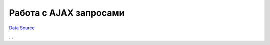 Работа с AJAX запросами
~~~~~~~~~~~~~~~~~~~~~~~
`Data Source`_

...

.. _Data Source: http://guide.in-portal.org/rus/index.php/K4:%D0%A0%D0%B0%D0%B1%D0%BE%D1%82%D0%B0_%D1%81_AJAX_%D0%B7%D0%B0%D0%BF%D1%80%D0%BE%D1%81%D0%B0%D0%BC%D0%B8
